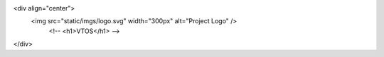 <div align="center">
   <img src="static/imgs/logo.svg" width="300px" alt="Project Logo" />
    <!-- <h1>VTOS</h1> -->
</div>